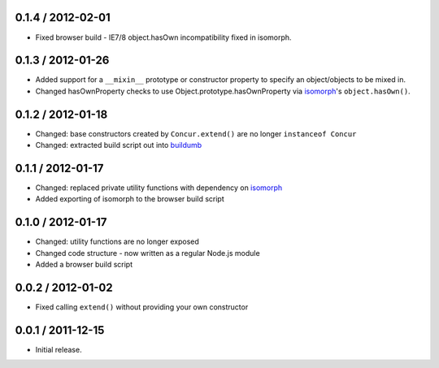 0.1.4 / 2012-02-01
==================

* Fixed browser build - IE7/8 object.hasOwn incompatibility fixed in isomorph.

0.1.3 / 2012-01-26
==================

* Added support for a ``__mixin__`` prototype or constructor property to specify
  an object/objects to be mixed in.
* Changed hasOwnProperty checks to use Object.prototype.hasOwnProperty via
  `isomorph`_'s ``object.hasOwn()``.

0.1.2 / 2012-01-18
==================

* Changed: base constructors created by ``Concur.extend()`` are no longer
  ``instanceof Concur``
* Changed: extracted build script out into `buildumb`_

0.1.1 / 2012-01-17
==================

* Changed: replaced private utility functions with dependency on `isomorph`_
* Added exporting of isomorph to the browser build script

0.1.0 / 2012-01-17
==================

* Changed: utility functions are no longer exposed
* Changed code structure - now written as a regular Node.js module
* Added a browser build script

0.0.2 / 2012-01-02
==================

* Fixed calling ``extend()`` without providing your own constructor

0.0.1 / 2011-12-15
==================

* Initial release.

.. _`buildumb`: https://github.com/insin/buildumb
.. _`isomorph`: https://github.com/insin/isomorph
